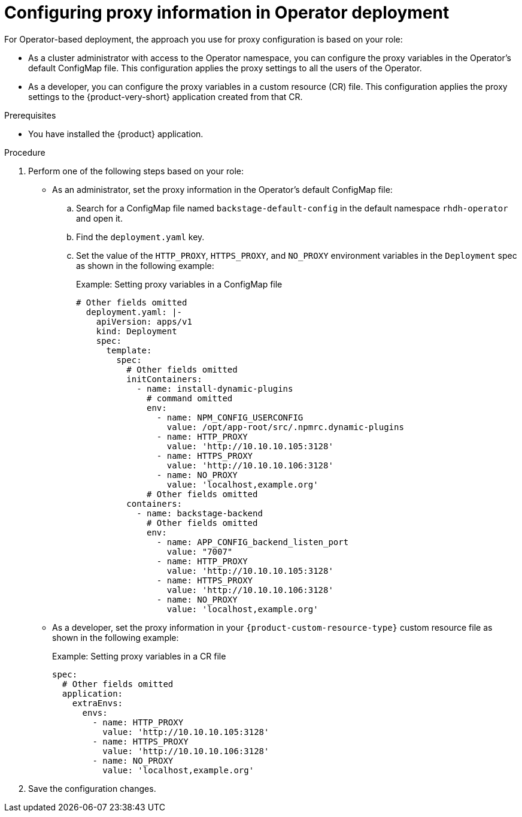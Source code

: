 [id="proc-configuring-proxy-in-operator-deployment_{context}"]
= Configuring proxy information in Operator deployment

For Operator-based deployment, the approach you use for proxy configuration is based on your role:

* As a cluster administrator with access to the Operator namespace, you can configure the proxy variables in the Operator's default ConfigMap file. This configuration applies the proxy settings to all the users of the Operator.
* As a developer, you can configure the proxy variables in a custom resource (CR) file. This configuration applies the proxy settings to the {product-very-short} application created from that CR.

.Prerequisites

* You have installed the {product} application.

.Procedure

. Perform one of the following steps based on your role:

* As an administrator, set the proxy information in the Operator's default ConfigMap file:
+
.. Search for a ConfigMap file named `backstage-default-config` in the default namespace `rhdh-operator` and open it. 
.. Find the `deployment.yaml` key.
.. Set the value of the `HTTP_PROXY`, `HTTPS_PROXY`, and `NO_PROXY` environment variables in the `Deployment` spec as shown in the following example:
+ 
.Example: Setting proxy variables in a ConfigMap file
[source,yaml]
----
# Other fields omitted
  deployment.yaml: |-
    apiVersion: apps/v1
    kind: Deployment
    spec:
      template:
        spec:
          # Other fields omitted
          initContainers:
            - name: install-dynamic-plugins
              # command omitted
              env:
                - name: NPM_CONFIG_USERCONFIG
                  value: /opt/app-root/src/.npmrc.dynamic-plugins
                - name: HTTP_PROXY
                  value: 'http://10.10.10.105:3128'
                - name: HTTPS_PROXY
                  value: 'http://10.10.10.106:3128'
                - name: NO_PROXY
                  value: 'localhost,example.org'
              # Other fields omitted
          containers:
            - name: backstage-backend
              # Other fields omitted
              env:
                - name: APP_CONFIG_backend_listen_port
                  value: "7007"
                - name: HTTP_PROXY
                  value: 'http://10.10.10.105:3128'
                - name: HTTPS_PROXY
                  value: 'http://10.10.10.106:3128'
                - name: NO_PROXY
                  value: 'localhost,example.org'
----


* As a developer, set the proxy information in your `{product-custom-resource-type}` custom resource file as shown in the following example:
+ 
.Example: Setting proxy variables in a CR file
[source, yaml]
----
spec:
  # Other fields omitted
  application:
    extraEnvs:
      envs:
        - name: HTTP_PROXY
          value: 'http://10.10.10.105:3128'
        - name: HTTPS_PROXY
          value: 'http://10.10.10.106:3128'
        - name: NO_PROXY
          value: 'localhost,example.org'
----

. Save the configuration changes.
